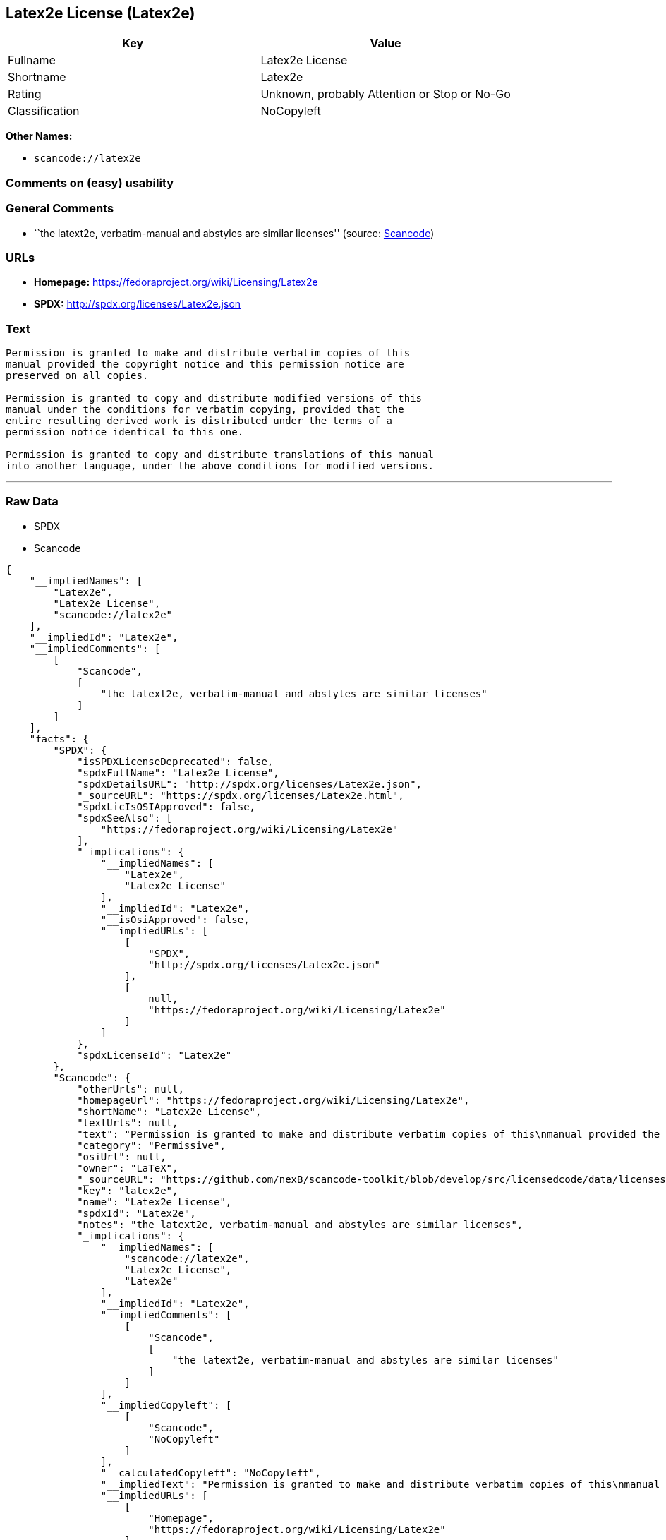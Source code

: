 == Latex2e License (Latex2e)

[cols=",",options="header",]
|===
|Key |Value
|Fullname |Latex2e License
|Shortname |Latex2e
|Rating |Unknown, probably Attention or Stop or No-Go
|Classification |NoCopyleft
|===

*Other Names:*

* `+scancode://latex2e+`

=== Comments on (easy) usability

=== General Comments

* ``the latext2e, verbatim-manual and abstyles are similar licenses''
(source:
https://github.com/nexB/scancode-toolkit/blob/develop/src/licensedcode/data/licenses/latex2e.yml[Scancode])

=== URLs

* *Homepage:* https://fedoraproject.org/wiki/Licensing/Latex2e
* *SPDX:* http://spdx.org/licenses/Latex2e.json

=== Text

....
Permission is granted to make and distribute verbatim copies of this
manual provided the copyright notice and this permission notice are
preserved on all copies.

Permission is granted to copy and distribute modified versions of this
manual under the conditions for verbatim copying, provided that the
entire resulting derived work is distributed under the terms of a
permission notice identical to this one.

Permission is granted to copy and distribute translations of this manual
into another language, under the above conditions for modified versions.
....

'''''

=== Raw Data

* SPDX
* Scancode

....
{
    "__impliedNames": [
        "Latex2e",
        "Latex2e License",
        "scancode://latex2e"
    ],
    "__impliedId": "Latex2e",
    "__impliedComments": [
        [
            "Scancode",
            [
                "the latext2e, verbatim-manual and abstyles are similar licenses"
            ]
        ]
    ],
    "facts": {
        "SPDX": {
            "isSPDXLicenseDeprecated": false,
            "spdxFullName": "Latex2e License",
            "spdxDetailsURL": "http://spdx.org/licenses/Latex2e.json",
            "_sourceURL": "https://spdx.org/licenses/Latex2e.html",
            "spdxLicIsOSIApproved": false,
            "spdxSeeAlso": [
                "https://fedoraproject.org/wiki/Licensing/Latex2e"
            ],
            "_implications": {
                "__impliedNames": [
                    "Latex2e",
                    "Latex2e License"
                ],
                "__impliedId": "Latex2e",
                "__isOsiApproved": false,
                "__impliedURLs": [
                    [
                        "SPDX",
                        "http://spdx.org/licenses/Latex2e.json"
                    ],
                    [
                        null,
                        "https://fedoraproject.org/wiki/Licensing/Latex2e"
                    ]
                ]
            },
            "spdxLicenseId": "Latex2e"
        },
        "Scancode": {
            "otherUrls": null,
            "homepageUrl": "https://fedoraproject.org/wiki/Licensing/Latex2e",
            "shortName": "Latex2e License",
            "textUrls": null,
            "text": "Permission is granted to make and distribute verbatim copies of this\nmanual provided the copyright notice and this permission notice are\npreserved on all copies.\n\nPermission is granted to copy and distribute modified versions of this\nmanual under the conditions for verbatim copying, provided that the\nentire resulting derived work is distributed under the terms of a\npermission notice identical to this one.\n\nPermission is granted to copy and distribute translations of this manual\ninto another language, under the above conditions for modified versions.",
            "category": "Permissive",
            "osiUrl": null,
            "owner": "LaTeX",
            "_sourceURL": "https://github.com/nexB/scancode-toolkit/blob/develop/src/licensedcode/data/licenses/latex2e.yml",
            "key": "latex2e",
            "name": "Latex2e License",
            "spdxId": "Latex2e",
            "notes": "the latext2e, verbatim-manual and abstyles are similar licenses",
            "_implications": {
                "__impliedNames": [
                    "scancode://latex2e",
                    "Latex2e License",
                    "Latex2e"
                ],
                "__impliedId": "Latex2e",
                "__impliedComments": [
                    [
                        "Scancode",
                        [
                            "the latext2e, verbatim-manual and abstyles are similar licenses"
                        ]
                    ]
                ],
                "__impliedCopyleft": [
                    [
                        "Scancode",
                        "NoCopyleft"
                    ]
                ],
                "__calculatedCopyleft": "NoCopyleft",
                "__impliedText": "Permission is granted to make and distribute verbatim copies of this\nmanual provided the copyright notice and this permission notice are\npreserved on all copies.\n\nPermission is granted to copy and distribute modified versions of this\nmanual under the conditions for verbatim copying, provided that the\nentire resulting derived work is distributed under the terms of a\npermission notice identical to this one.\n\nPermission is granted to copy and distribute translations of this manual\ninto another language, under the above conditions for modified versions.",
                "__impliedURLs": [
                    [
                        "Homepage",
                        "https://fedoraproject.org/wiki/Licensing/Latex2e"
                    ]
                ]
            }
        }
    },
    "__impliedCopyleft": [
        [
            "Scancode",
            "NoCopyleft"
        ]
    ],
    "__calculatedCopyleft": "NoCopyleft",
    "__isOsiApproved": false,
    "__impliedText": "Permission is granted to make and distribute verbatim copies of this\nmanual provided the copyright notice and this permission notice are\npreserved on all copies.\n\nPermission is granted to copy and distribute modified versions of this\nmanual under the conditions for verbatim copying, provided that the\nentire resulting derived work is distributed under the terms of a\npermission notice identical to this one.\n\nPermission is granted to copy and distribute translations of this manual\ninto another language, under the above conditions for modified versions.",
    "__impliedURLs": [
        [
            "SPDX",
            "http://spdx.org/licenses/Latex2e.json"
        ],
        [
            null,
            "https://fedoraproject.org/wiki/Licensing/Latex2e"
        ],
        [
            "Homepage",
            "https://fedoraproject.org/wiki/Licensing/Latex2e"
        ]
    ]
}
....

'''''

=== Dot Cluster Graph

image:../dot/Latex2e.svg[image,title="dot"]